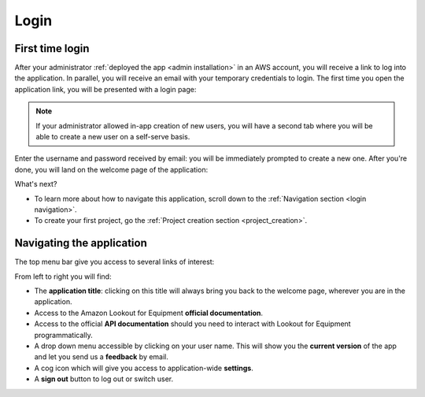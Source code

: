 Login
=====

First time login
----------------

After your administrator :ref:`deployed the app <admin installation>` in an
AWS account, you will receive a link to log into the application. In parallel,
you will receive an email with your temporary credentials to login. The first
time you open the application link, you will be presented with a login page:

.. image:: images/login-without-signup.png

.. note::
    If your administrator allowed in-app creation of new users, you will have a
    second tab where you will be able to create a new user on a self-serve 
    basis.

Enter the username and password received by email: you will be immediately 
prompted to create a new one. After you're done, you will land on the welcome
page of the application:

.. image:: images/welcome-page.png

What's next?

* To learn more about how to navigate this application, scroll down to the :ref:`Navigation section <login navigation>`.
* To create your first project, go the :ref:`Project creation section <project_creation>`.

.. _login navigation:
Navigating the application
--------------------------

The top menu bar give you access to several links of interest:

.. image:: images/welcome-top-menu.png

From left to right you will find:

* The **application title**: clicking on this title will always bring you back to
  the welcome page, wherever you are in the application.
* Access to the Amazon Lookout for Equipment **official documentation**.
* Access to the official **API documentation** should you need to interact with
  Lookout for Equipment programmatically.
* A drop down menu accessible by clicking on your user name. This will show
  you the **current version** of the app and let you send us a **feedback** by email.
* A cog icon which will give you access to application-wide **settings**.
* A **sign out** button to log out or switch user.